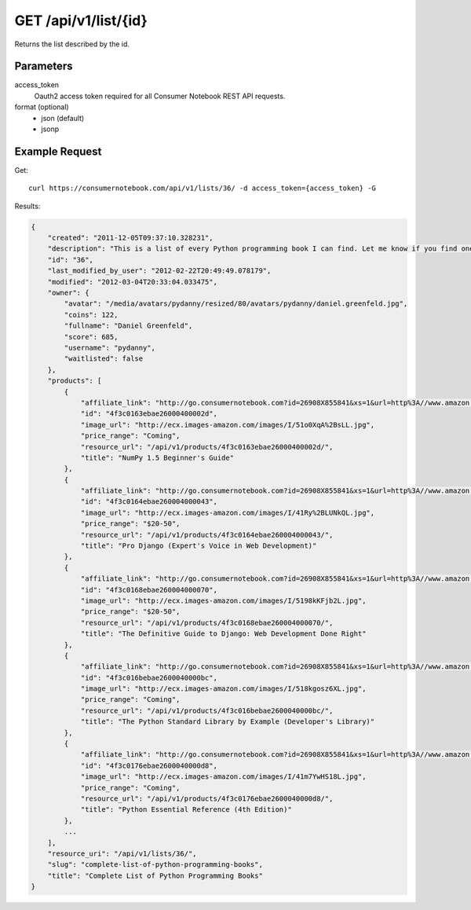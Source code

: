 .. _api-v1-list:

=====================
GET /api/v1/list/{id}
=====================

Returns the list described by the id.

Parameters
==========

access_token
    Oauth2 access token required for all Consumer Notebook REST API requests.
    
format (optional)
    * json (default)
    * jsonp
    
Example Request
================

Get::

    curl https://consumernotebook.com/api/v1/lists/36/ -d access_token={access_token} -G
    
Results:    

.. sourcecode:: javascript

    {
        "created": "2011-12-05T09:37:10.328231",
        "description": "This is a list of every Python programming book I can find. Let me know if you find one not on this list!",
        "id": "36",
        "last_modified_by_user": "2012-02-22T20:49:49.078179",
        "modified": "2012-03-04T20:33:04.033475",
        "owner": {
            "avatar": "/media/avatars/pydanny/resized/80/avatars/pydanny/daniel.greenfeld.jpg",
            "coins": 122,
            "fullname": "Daniel Greenfeld",
            "score": 685,
            "username": "pydanny",
            "waitlisted": false
        },
        "products": [    
            {
                "affiliate_link": "http://go.consumernotebook.com?id=26908X855841&xs=1&url=http%3A//www.amazon.com/gp/product/1849515301",
                "id": "4f3c0163ebae26000400002d",
                "image_url": "http://ecx.images-amazon.com/images/I/51o0XqA%2BsLL.jpg",
                "price_range": "Coming",
                "resource_url": "/api/v1/products/4f3c0163ebae26000400002d/",
                "title": "NumPy 1.5 Beginner's Guide"
            },
            {
                "affiliate_link": "http://go.consumernotebook.com?id=26908X855841&xs=1&url=http%3A//www.amazon.com/gp/product/1430210478",
                "id": "4f3c0164ebae260004000043",
                "image_url": "http://ecx.images-amazon.com/images/I/41Ry%2BLUNkQL.jpg",
                "price_range": "$20-50",
                "resource_url": "/api/v1/products/4f3c0164ebae260004000043/",
                "title": "Pro Django (Expert's Voice in Web Development)"
            },
            {
                "affiliate_link": "http://go.consumernotebook.com?id=26908X855841&xs=1&url=http%3A//www.amazon.com/gp/product/143021936X",
                "id": "4f3c0168ebae260004000070",
                "image_url": "http://ecx.images-amazon.com/images/I/5198kKFjb2L.jpg",
                "price_range": "$20-50",
                "resource_url": "/api/v1/products/4f3c0168ebae260004000070/",
                "title": "The Definitive Guide to Django: Web Development Done Right"
            },
            {
                "affiliate_link": "http://go.consumernotebook.com?id=26908X855841&xs=1&url=http%3A//www.amazon.com/gp/product/0321767349",
                "id": "4f3c016bebae2600040000bc",
                "image_url": "http://ecx.images-amazon.com/images/I/518kgosz6XL.jpg",
                "price_range": "Coming",
                "resource_url": "/api/v1/products/4f3c016bebae2600040000bc/",
                "title": "The Python Standard Library by Example (Developer's Library)"
            },
            {
                "affiliate_link": "http://go.consumernotebook.com?id=26908X855841&xs=1&url=http%3A//www.amazon.com/gp/product/0672329786",
                "id": "4f3c0176ebae2600040000d8",
                "image_url": "http://ecx.images-amazon.com/images/I/41m7YwHS18L.jpg",
                "price_range": "Coming",
                "resource_url": "/api/v1/products/4f3c0176ebae2600040000d8/",
                "title": "Python Essential Reference (4th Edition)"
            },
            ...
        ],
        "resource_uri": "/api/v1/lists/36/",
        "slug": "complete-list-of-python-programming-books",
        "title": "Complete List of Python Programming Books"
    }